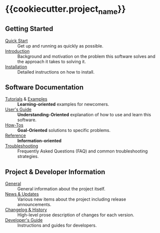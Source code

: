 
* {{cookiecutter.project_name}}
** Getting Started

- [[file:./quick_start.org][Quick Start]] :: Get up and running as quickly as possible.
- [[file:./introduction.org][Introduction]] :: Background and motivation on the problem this
  software solves and the approach it takes to solving it.
- [[file:./installation.org][Installation]] :: Detailed instructions on how to install.

** Software Documentation

- [[file:./tutorials/README.org][Tutorials]] & [[file:./examples/README.org][Examples]] :: *Learning-oriented* examples for newcomers.
- [[file:./users_guide.org][User's Guide]] :: *Understanding-Oriented* explanation of how to use
  and learn this software.
- [[file:./howtos.org][How-Tos]] :: *Goal-Oriented* solutions to specific problems.
- [[file:./reference.org][Reference]] :: *Information-oriented* 
- [[file:./troubleshooting.org][Troubleshooting]] :: Frequently Asked Questions (FAQ) and common
  troubleshooting strategies.

** Project & Developer Information

- [[file:./project_info.org][General]] :: General information about the project itself.
- [[file:./new.org][News & Updates]] :: Various new items about the project including
  release announcements.
- [[file:./changelog.org][Changelog & History]] :: High-level prose description of changes for
  each version.
- [[file:./dev_guide.org][Developer's Guide]] :: Instructions and guides for developers.
